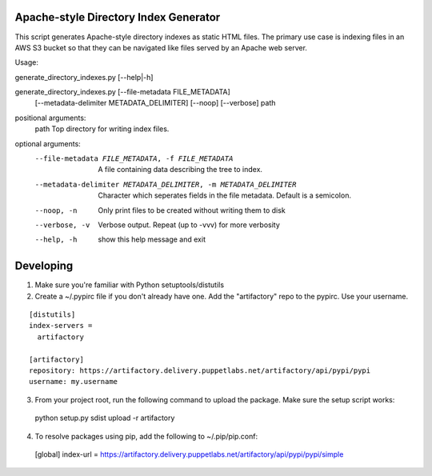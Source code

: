 Apache-style Directory Index Generator
=======================

This script generates Apache-style directory indexes as static HTML
files. The primary use case is indexing files in an AWS S3 bucket so
that they can be navigated like files served by an Apache web server.

Usage:

generate_directory_indexes.py [--help|-h]

generate_directory_indexes.py [--file-metadata FILE_METADATA]
                                     [--metadata-delimiter METADATA_DELIMITER]
                                     [--noop] [--verbose]
                                     path

positional arguments:
  path                  Top directory for writing index files.

optional arguments:
  --file-metadata FILE_METADATA, -f FILE_METADATA
                        A file containing data describing the tree to index.
  --metadata-delimiter METADATA_DELIMITER, -m METADATA_DELIMITER
                        Character which seperates fields in the file metadata.
                        Default is a semicolon.
  --noop, -n            Only print files to be created without writing them to
                        disk
  --verbose, -v         Verbose output. Repeat (up to -vvv) for more verbosity
  --help, -h            show this help message and exit


Developing
=======================

1. Make sure you're familiar with Python setuptools/distutils
2. Create a ~/.pypirc file if you don't already have one. Add the 
   "artifactory" repo to the pypirc. Use your username.

::

  [distutils]
  index-servers =
    artifactory

  [artifactory]
  repository: https://artifactory.delivery.puppetlabs.net/artifactory/api/pypi/pypi
  username: my.username

3. From your project root, run the following command to upload the package.
   Make sure the setup script works::

  python setup.py sdist upload -r artifactory

4. To resolve packages using pip, add the following to ~/.pip/pip.conf::

  [global]
  index-url = https://artifactory.delivery.puppetlabs.net/artifactory/api/pypi/pypi/simple
